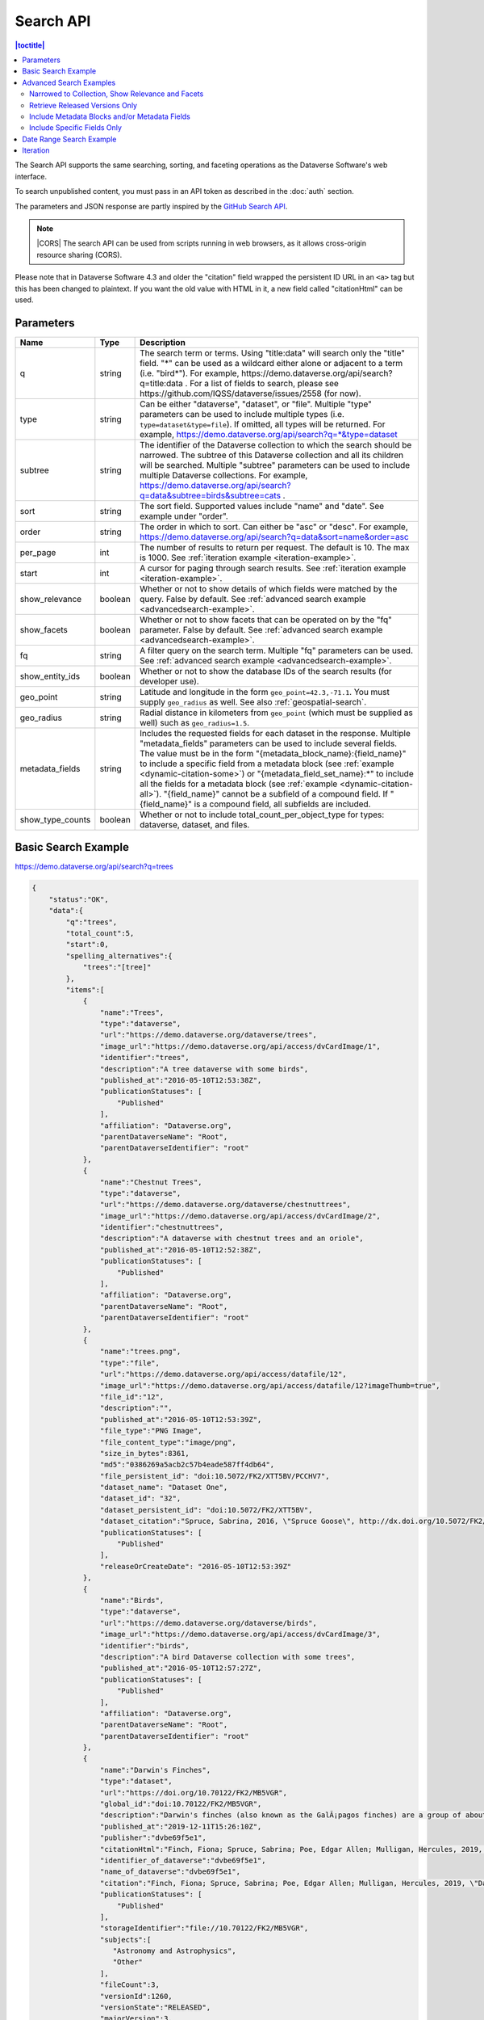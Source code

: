 Search API
==========

.. contents:: |toctitle|
    :local:

The Search API supports the same searching, sorting, and faceting operations as the Dataverse Software's web interface.

To search unpublished content, you must pass in an API token as described in the :doc:`auth` section.

The parameters and JSON response are partly inspired by the `GitHub Search API <https://developer.github.com/v3/search/>`_.

.. note:: |CORS| The search API can be used from scripts running in web browsers, as it allows cross-origin resource sharing (CORS).

.. _CORS: https://www.w3.org/TR/cors/


Please note that in Dataverse Software 4.3 and older the "citation" field wrapped the persistent ID URL in an ``<a>`` tag but this has been changed to plaintext. If you want the old value with HTML in it, a new field called "citationHtml" can be used.


Parameters
----------

================ =======  ===========
Name             Type     Description
================ =======  ===========
q                string   The search term or terms. Using "title:data" will search only the "title" field. "*" can be used as a wildcard either alone or adjacent to a term (i.e. "bird*"). For example, https://demo.dataverse.org/api/search?q=title:data . For a list of fields to search, please see https://github.com/IQSS/dataverse/issues/2558 (for now).
type             string   Can be either "dataverse", "dataset", or "file". Multiple "type" parameters can be used to include multiple types (i.e. ``type=dataset&type=file``). If omitted, all types will be returned.  For example, https://demo.dataverse.org/api/search?q=*&type=dataset
subtree          string   The identifier of the Dataverse collection to which the search should be narrowed. The subtree of this Dataverse collection and all its children will be searched.  Multiple "subtree" parameters can be used to include multiple Dataverse collections. For example, https://demo.dataverse.org/api/search?q=data&subtree=birds&subtree=cats .
sort             string   The sort field. Supported values include "name" and "date". See example under "order".
order            string   The order in which to sort. Can either be "asc" or "desc".  For example, https://demo.dataverse.org/api/search?q=data&sort=name&order=asc
per_page         int      The number of results to return per request. The default is 10. The max is 1000. See :ref:`iteration example <iteration-example>`.
start            int      A cursor for paging through search results. See :ref:`iteration example <iteration-example>`.
show_relevance   boolean  Whether or not to show details of which fields were matched by the query. False by default. See :ref:`advanced search example <advancedsearch-example>`.
show_facets      boolean  Whether or not to show facets that can be operated on by the "fq" parameter. False by default. See :ref:`advanced search example <advancedsearch-example>`.
fq               string   A filter query on the search term. Multiple "fq" parameters can be used. See :ref:`advanced search example <advancedsearch-example>`.
show_entity_ids  boolean  Whether or not to show the database IDs of the search results (for developer use).
geo_point        string	  Latitude and longitude in the form ``geo_point=42.3,-71.1``. You must supply ``geo_radius`` as well. See also :ref:`geospatial-search`.
geo_radius       string	  Radial distance in kilometers from ``geo_point`` (which must be supplied as well) such as ``geo_radius=1.5``.
metadata_fields  string	  Includes the requested fields for each dataset in the response. Multiple "metadata_fields" parameters can be used to include several fields. The value must be in the form "{metadata_block_name}:{field_name}" to include a specific field from a metadata block (see :ref:`example <dynamic-citation-some>`) or "{metadata_field_set_name}:\*" to include all the fields for a metadata block (see :ref:`example <dynamic-citation-all>`). "{field_name}" cannot be a subfield of a compound field. If "{field_name}" is a compound field, all subfields are included.
show_type_counts boolean  Whether or not to include total_count_per_object_type for types: dataverse, dataset, and files.
================ =======  ===========

Basic Search Example
--------------------

https://demo.dataverse.org/api/search?q=trees

.. code-block:: json

    {
        "status":"OK",
        "data":{
            "q":"trees",
            "total_count":5,
            "start":0,
            "spelling_alternatives":{
                "trees":"[tree]"
            },
            "items":[
                {
                    "name":"Trees",
                    "type":"dataverse",
                    "url":"https://demo.dataverse.org/dataverse/trees",
                    "image_url":"https://demo.dataverse.org/api/access/dvCardImage/1",
                    "identifier":"trees",
                    "description":"A tree dataverse with some birds",
                    "published_at":"2016-05-10T12:53:38Z",
                    "publicationStatuses": [
                        "Published"
                    ],
                    "affiliation": "Dataverse.org",
                    "parentDataverseName": "Root",
                    "parentDataverseIdentifier": "root"
                },
                {
                    "name":"Chestnut Trees",
                    "type":"dataverse",
                    "url":"https://demo.dataverse.org/dataverse/chestnuttrees",
                    "image_url":"https://demo.dataverse.org/api/access/dvCardImage/2",
                    "identifier":"chestnuttrees",
                    "description":"A dataverse with chestnut trees and an oriole",
                    "published_at":"2016-05-10T12:52:38Z",
                    "publicationStatuses": [
                        "Published"
                    ],
                    "affiliation": "Dataverse.org",
                    "parentDataverseName": "Root",
                    "parentDataverseIdentifier": "root"
                },
                {
                    "name":"trees.png",
                    "type":"file",
                    "url":"https://demo.dataverse.org/api/access/datafile/12",
                    "image_url":"https://demo.dataverse.org/api/access/datafile/12?imageThumb=true",
                    "file_id":"12",
                    "description":"",
                    "published_at":"2016-05-10T12:53:39Z",
                    "file_type":"PNG Image",
                    "file_content_type":"image/png",
                    "size_in_bytes":8361,
                    "md5":"0386269a5acb2c57b4eade587ff4db64",
                    "file_persistent_id": "doi:10.5072/FK2/XTT5BV/PCCHV7",
                    "dataset_name": "Dataset One",
                    "dataset_id": "32",
                    "dataset_persistent_id": "doi:10.5072/FK2/XTT5BV",
                    "dataset_citation":"Spruce, Sabrina, 2016, \"Spruce Goose\", http://dx.doi.org/10.5072/FK2/XTT5BV, Root Dataverse, V1",
                    "publicationStatuses": [
                        "Published"
                    ],
                    "releaseOrCreateDate": "2016-05-10T12:53:39Z"
                },
                {
                    "name":"Birds",
                    "type":"dataverse",
                    "url":"https://demo.dataverse.org/dataverse/birds",
                    "image_url":"https://demo.dataverse.org/api/access/dvCardImage/3",
                    "identifier":"birds",
                    "description":"A bird Dataverse collection with some trees",
                    "published_at":"2016-05-10T12:57:27Z",
                    "publicationStatuses": [
                        "Published"
                    ],
                    "affiliation": "Dataverse.org",
                    "parentDataverseName": "Root",
                    "parentDataverseIdentifier": "root"
                },
                {  
                    "name":"Darwin's Finches",
                    "type":"dataset",
                    "url":"https://doi.org/10.70122/FK2/MB5VGR",
                    "global_id":"doi:10.70122/FK2/MB5VGR",
                    "description":"Darwin's finches (also known as the GalÃ¡pagos finches) are a group of about fifteen species of passerine birds.",
                    "published_at":"2019-12-11T15:26:10Z",
                    "publisher":"dvbe69f5e1",
                    "citationHtml":"Finch, Fiona; Spruce, Sabrina; Poe, Edgar Allen; Mulligan, Hercules, 2019, \"Darwin's Finches\", <a href=\"https://doi.org/10.70122/FK2/MB5VGR\" target=\"_blank\">https://doi.org/10.70122/FK2/MB5VGR</a>, Root, V3",
                    "identifier_of_dataverse":"dvbe69f5e1",
                    "name_of_dataverse":"dvbe69f5e1",
                    "citation":"Finch, Fiona; Spruce, Sabrina; Poe, Edgar Allen; Mulligan, Hercules, 2019, \"Darwin's Finches\", https://doi.org/10.70122/FK2/MB5VGR, Root, V3",
                    "publicationStatuses": [
                        "Published"
                    ],
                    "storageIdentifier":"file://10.70122/FK2/MB5VGR",
                    "subjects":[  
                       "Astronomy and Astrophysics",
                       "Other"
                    ],
                    "fileCount":3,
                    "versionId":1260,
                    "versionState":"RELEASED",
                    "majorVersion":3,
                    "minorVersion":0,
                    "createdAt":"2019-09-20T18:08:29Z",
                    "updatedAt":"2019-12-11T15:26:10Z",
                    "contacts":[  
                       {  
                          "name":"Finch, Fiona",
                          "affiliation":""
                       }
                    ],
                    "producers":[  
                       "Allen, Irwin",
                       "Spielberg, Stephen"
                    ],
                    "authors":[  
                       "Finch, Fiona",
                       "Spruce, Sabrina",
                       "Poe, Edgar Allen",
                       "Mulligan, Hercules"
                    ]
                 }
            ],
            "count_in_response":5
        }
    }

.. _advancedsearch-example:

Advanced Search Examples
------------------------

Narrowed to Collection, Show Relevance and Facets
~~~~~~~~~~~~~~~~~~~~~~~~~~~~~~~~~~~~~~~~~~~~~~~~~

https://demo.dataverse.org/api/search?q=finch&show_relevance=true&show_facets=true&fq=publicationDate:2016&subtree=birds

In this example, ``show_relevance=true`` matches per field are shown. Available facets are shown with ``show_facets=true`` and of the facets is being used with ``fq=publicationDate:2016``. The search is being narrowed to the Dataverse collection with the identifier "birds" with the parameter ``subtree=birds``.

.. code-block:: json

    {
        "status":"OK",
        "data":{
            "q":"finch",
            "total_count":2,
            "start":0,
            "spelling_alternatives":{
            },
            "items":[
                {
                    "name":"Finches",
                    "type":"dataverse",
                    "url":"https://demo.dataverse.org/dataverse/finches",
                    "image_url":"https://demo.dataverse.org/api/access/dvCardImage/2",
                    "identifier":"finches",
                    "description":"A Dataverse collection with finches",
                    "published_at":"2016-05-10T12:57:38Z",
                    "matches":[
                        {
                            "description":{
                                "snippets":[
                                    "A Dataverse collection with <span class=\"search-term-match\">finches</span>"
                                ]
                            }
                        },
                        {
                            "name":{
                                "snippets":[
                                    "<span class=\"search-term-match\">Finches</span>"
                                ]
                            }
                        }
                    ],
                    "score": 3.8500118255615234
                },
                {
                    "name":"Darwin's Finches",
                    "type":"dataset",
                    "url":"http://dx.doi.org/10.5072/FK2/G2VPE7",
                    "image_url":"https://demo.dataverse.org/api/access/dsCardImage/2",
                    "global_id":"doi:10.5072/FK2/G2VPE7",
                    "description": "Darwin's finches (also known as the Galápagos finches) are a group of about fifteen species of passerine birds.",
                    "published_at":"2016-05-10T12:57:45Z",
                    "citationHtml":"Finch, Fiona, 2016, \"Darwin's Finches\", <a href=\"http://dx.doi.org/10.5072/FK2/G2VPE7\" target=\"_blank\">http://dx.doi.org/10.5072/FK2/G2VPE7</a>, Root Dataverse, V1",
                    "citation":"Finch, Fiona, 2016, \"Darwin's Finches\", http://dx.doi.org/10.5072/FK2/G2VPE7, Root Dataverse, V1",
                    "publicationStatuses": [
                        "Published"
                    ],
                    "matches":[
                        {
                            "authorName":{
                                "snippets":[
                                    "<span class=\"search-term-match\">Finch</span>, Fiona"
                                ]
                            }
                        },
                        {
                            "dsDescriptionValue":{
                                "snippets":[
                                    "Darwin's <span class=\"search-term-match\">finches</span> (also known as the Galápagos <span class=\"search-term-match\">finches</span>) are a group of about fifteen species"
                                ]
                            }
                        },
                        {
                            "title":{
                                "snippets":[
                                    "Darwin's <span class=\"search-term-match\">Finches</span>"
                                ]
                            }
                        }
                    ],
                    "score": 1.5033848285675049,
                    "authors":[
                        "Finch, Fiona"
                    ]
                }
            ],
            "facets":[
                {
                    "subject_ss":{
                        "friendly":"Subject",
                        "labels":[
                            {
                                "Medicine, Health and Life Sciences":2
                            }
                        ]
                    },
                    "authorName_ss": {
                        "friendly":"Author Name",
                        "labels": [
                            {
                                "Finch, Fiona":1
                            }
                        ]
                    },
                    "publicationDate":{
                        "friendly":"Publication Date",
                        "labels":[
                            {
                                "2016":2
                            }
                        ]
                    }
                }
            ],
            "count_in_response":2
        }
    }

Retrieve Released Versions Only
~~~~~~~~~~~~~~~~~~~~~~~~~~~~~~~

https://demo.dataverse.org/api/search?q=finch&fq=publicationStatus:Published&type=dataset

The above example ``fq=publicationStatus:Published`` retrieves only "RELEASED" versions of datasets. The same could be done to retrieve "DRAFT" versions, ``fq=publicationStatus:Draft``

.. code-block:: json

    {
        "status": "OK",
        "data": {
            "q": "finch",
            "total_count": 2,
            "start": 0,
            "spelling_alternatives": {},
            "items": [
                {
                    "name": "Darwin's Finches",
                    "type": "dataset",
                    "url": "https://doi.org/10.70122/FK2/GUAS41",
                    "global_id": "doi:10.70122/FK2/GUAS41",
                    "description": "Darwin's finches (also known as the Galápagos finches) are a group of about fifteen species of passerine birds.",
                    "published_at": "2019-12-24T08:05:02Z",
                    "publisher": "mdmizanur rahman Dataverse collection",
                    "citationHtml": "Finch, Fiona, 2019, \"Darwin's Finches\", <a href=\"https://doi.org/10.70122/FK2/GUAS41\" target=\"_blank\">https://doi.org/10.70122/FK2/GUAS41</a>, Demo Dataverse, V1",
                    "identifier_of_dataverse": "rahman",
                    "name_of_dataverse": "mdmizanur rahman Dataverse collection",
                    "citation": "Finch, Fiona, 2019, \"Darwin's Finches\", https://doi.org/10.70122/FK2/GUAS41, Demo Dataverse, V1",
                    "publicationStatuses": [
                        "Published"
                    ],
                    "storageIdentifier": "file://10.70122/FK2/GUAS41",
                    "subjects": [
                        "Medicine, Health and Life Sciences"
                    ],
                    "fileCount":6,
                    "versionId": 53001,
                    "versionState": "RELEASED",
                    "majorVersion": 1,
                    "minorVersion": 0,
                    "createdAt": "2019-12-05T09:18:30Z",
                    "updatedAt": "2019-12-24T08:38:00Z",
                    "contacts": [
                        {
                            "name": "Finch, Fiona",
                            "affiliation": ""
                        }
                    ],
                    "authors": [
                        "Finch, Fiona"
                    ]
                },
                {
                    "name": "Darwin's Finches",
                    "type": "dataset",
                    "url": "https://doi.org/10.70122/FK2/7ZXYRH",
                    "global_id": "doi:10.70122/FK2/7ZXYRH",
                    "description": "Darwin's finches (also known as the Galápagos finches) are a group of about fifteen species of passerine birds.",
                    "published_at": "2020-01-22T21:47:34Z",
                    "publisher": "Demo Dataverse",
                    "citationHtml": "Finch, Fiona, 2020, \"Darwin's Finches\", <a href=\"https://doi.org/10.70122/FK2/7ZXYRH\" target=\"_blank\">https://doi.org/10.70122/FK2/7ZXYRH</a>, Demo Dataverse, V1",
                    "identifier_of_dataverse": "demo",
                    "name_of_dataverse": "Demo Dataverse",
                    "citation": "Finch, Fiona, 2020, \"Darwin's Finches\", https://doi.org/10.70122/FK2/7ZXYRH, Demo Dataverse, V1",
                    "publicationStatuses": [
                        "Published"
                    ],
                    "storageIdentifier": "file://10.70122/FK2/7ZXYRH",
                    "subjects": [
                        "Medicine, Health and Life Sciences"
                    ],
                    "fileCount":9,
                    "versionId": 53444,
                    "versionState": "RELEASED",
                    "majorVersion": 1,
                    "minorVersion": 0,
                    "createdAt": "2020-01-22T21:23:43Z",
                    "updatedAt": "2020-01-22T21:47:34Z",
                    "contacts": [
                        {
                            "name": "Finch, Fiona",
                            "affiliation": ""
                        }
                    ],
                    "authors": [
                        "Finch, Fiona"
                    ]
                }
            ],
            "count_in_response": 2
        }
    }
    
.. _dynamic-citation-all:

Include Metadata Blocks and/or Metadata Fields
~~~~~~~~~~~~~~~~~~~~~~~~~~~~~~~~~~~~~~~~~~~~~~

https://demo.dataverse.org/api/search?q=\*&type=dataset&metadata_fields=citation:\*

The above example ``metadata_fields=citation:*`` returns under "metadataBlocks" all fields from the "citation" metadata block.

..  code-block:: json

    {
        "status": "OK",
        "data": {
            "q": "*",
            "total_count": 4,
            "start": 0,
            "spelling_alternatives": {},
            "items": [
                {
                    "name": "JDD avec GeoJson 2021-07-13T10:23:46.409Z",
                    "type": "dataset",
                    "url": "https://doi.org/10.5072/FK2/GIWCKB",
                    "global_id": "doi:10.5072/FK2/GIWCKB",
                    "description": "Démo sprint 5. Cette couche représente l'emprise des cimetières sur le territoire des Métropole. Ces périmètres d'emprise des cimetières sont issus du recensement des informations des PLU/POS de chaque commune de la métropole, des données du cadastre DGFiP et d'un inventaire terrain du Service Planification et Études Urbaines de Métropole",
                    "publisher": "Sample Data",
                    "citationHtml": "Rennes M&eacute;tropole, 2021, \"JDD avec GeoJson 2021-07-13T10:23:46.409Z\", <a href=\"https://doi.org/10.5072/FK2/GIWCKB\" target=\"_blank\">https://doi.org/10.5072/FK2/GIWCKB</a>, Root, DRAFT VERSION",
                    "identifier_of_dataverse": "Sample_data",
                    "name_of_dataverse": "Sample Data",
                    "citation": "Métropole, 2021, \"JDD avec GeoJson 2021-07-13T10:23:46.409Z\", https://doi.org/10.5072/FK2/GIWCKB, Root, DRAFT VERSION",
                    "publicationStatuses": [
                        "Unpublished",
                        "Draft"
                    ],
                    "storageIdentifier": "file://10.5072/FK2/GIWCKB",
                    "subjects": [
                        "Other"
                    ],
                    "fileCount": 0,
                    "versionId": 9976,
                    "versionState": "DRAFT",
                    "createdAt": "2021-07-13T10:28:45Z",
                    "updatedAt": "2021-07-13T10:28:45Z",
                    "contacts": [
                        {
                            "name": "string",
                            "affiliation": "string"
                        }
                    ],
                    "metadataBlocks": {
                        "citation": {
                            "displayName": "Citation Metadata",
                            "fields": [
                                {
                                    "typeName": "dsDescription",
                                    "multiple": true,
                                    "typeClass": "compound",
                                    "value": [
                                        {
                                            "dsDescriptionValue": {
                                                "typeName": "dsDescriptionValue",
                                                "multiple": false,
                                                "typeClass": "primitive",
                                                "value": "Démo sprint 5. Cette couche représente l'emprise des cimetières sur le territoire des Métropole. Ces périmètres d'emprise des cimetières sont issus du recensement des informations des PLU/POS de chaque commune de la métropole, des données du cadastre DGFiP et d'un inventaire terrain du Service Planification et Études Urbaines de Métropole"
                                            },
                                            "dsDescriptionDate": {
                                                "typeName": "dsDescriptionDate",
                                                "multiple": false,
                                                "typeClass": "primitive",
                                                "value": "2021-07-13"
                                            }
                                        }
                                    ]
                                },
                                {
                                    "typeName": "author",
                                    "multiple": true,
                                    "typeClass": "compound",
                                    "value": [
                                        {
                                            "authorName": {
                                                "typeName": "authorName",
                                                "multiple": false,
                                                "typeClass": "primitive",
                                                "value": "Métropole"
                                            },
                                            "authorAffiliation": {
                                                "typeName": "authorAffiliation",
                                                "multiple": false,
                                                "typeClass": "primitive",
                                                "value": "string"
                                            }
                                        }
                                    ]
                                },
                                {
                                    "typeName": "datasetContact",
                                    "multiple": true,
                                    "typeClass": "compound",
                                    "value": [
                                        {
                                            "datasetContactName": {
                                                "typeName": "datasetContactName",
                                                "multiple": false,
                                                "typeClass": "primitive",
                                                "value": "string"
                                            },
                                            "datasetContactAffiliation": {
                                                "typeName": "datasetContactAffiliation",
                                                "multiple": false,
                                                "typeClass": "primitive",
                                                "value": "string"
                                            },
                                            "datasetContactEmail": {
                                                "typeName": "datasetContactEmail",
                                                "multiple": false,
                                                "typeClass": "primitive",
                                                "value": "contact@Sample.fr"
                                            }
                                        }
                                    ]
                                },
                                {
                                    "typeName": "subject",
                                    "multiple": true,
                                    "typeClass": "controlledVocabulary",
                                    "value": [
                                        "Other"
                                    ]
                                },
                                {
                                    "typeName": "title",
                                    "multiple": false,
                                    "typeClass": "primitive",
                                    "value": "JDD avec GeoJson 2021-07-13T10:23:46.409Z"
                                }
                            ]
                        }
                    },
                    "authors": [
                        "Métropole"
                    ]
                },
                {
                    "name": "Raja Ampat Islands",
                    "type": "dataset",
                    "url": "https://doi.org/10.5072/FK2/ITNXGR",
                    "global_id": "doi:10.5072/FK2/ITNXGR",
                    "description": "Raja Ampat is located off the northwest tip of Bird's Head Peninsula on the island of New Guinea, in Indonesia's West Papua province, Raja Ampat, or the Four Kings, is an archipelago comprising over 1,500 small islands, cays, and shoals surrounding the four main islands of Misool, Salawati, Batanta, and Waigeo, and the smaller island of Kofiau. The Raja Ampat archipelago straddles the Equator and forms part of Coral Triangle which contains the richest marine biodiversity on earth. Administratively, the archipelago is part of the province of West Papua (formerly known as Irian Jaya). Most of the islands constitute the Raja Ampat Regency, which was separated out from Sorong Regency in 2004. The regency encompasses around 70,000 square kilometres (27,000 sq mi) of land and sea, and has a population of about 50,000 (as of 2017). (Wikipedia: https://en.wikipedia.org/wiki/Raja_Ampat_Islands)",
                    "published_at": "2020-07-30T09:23:34Z",
                    "publisher": "Root",
                    "citationHtml": "Admin, Dataverse, 2020, \"Raja Ampat Islands\", <a href=\"https://doi.org/10.5072/FK2/ITNXGR\" target=\"_blank\">https://doi.org/10.5072/FK2/ITNXGR</a>, Root, V1",
                    "identifier_of_dataverse": "root",
                    "name_of_dataverse": "Root",
                    "citation": "Admin, Dataverse, 2020, \"Raja Ampat Islands\", https://doi.org/10.5072/FK2/ITNXGR, Root, V1",
                    "authors": [
                        "Admin, Dataverse"
                    ]
                },
                {
                    "name": "Sample Test",
                    "type": "dataverse",
                    "url": "https://68b2d8bb37c6/dataverse/Sample_test",
                    "identifier": "Sample_test",
                    "description": "Dataverse utilisé pour les tests unitaires de Sample",
                    "published_at": "2021-03-16T08:11:54Z"
                },
                {
                    "name": "Sample Media Test",
                    "type": "dataverse",
                    "url": "https://68b2d8bb37c6/dataverse/Sample_media_test",
                    "identifier": "Sample_media_test",
                    "description": "Dataverse de test contenant les médias de Sample, comme les images des fournisseurs et des producteurs",
                    "published_at": "2021-04-08T15:04:14Z"
                }
            ],
            "count_in_response": 4
        }
    }

.. _dynamic-citation-some:

Include Specific Fields Only
~~~~~~~~~~~~~~~~~~~~~~~~~~~~

https://demo.dataverse.org/api/search?q=*&type=dataset&metadata_fields=citation:dsDescription&metadata_fields=citation:author

The above example ``metadata_fields=citation:dsDescription&metadata_fields=citation:author`` returns under "metadataBlocks" only the compound fields "dsDescription" and "author" metadata fields from the "citation" metadata block.

.. code-block:: json

    {
        "status": "OK",
        "data": {
            "q": "*",
            "total_count": 4,
            "start": 0,
            "spelling_alternatives": {},
            "items": [
                {
                    "name": "JDD avec GeoJson 2021-07-13T10:23:46.409Z",
                    "type": "dataset",
                    "url": "https://doi.org/10.5072/FK2/GIWCKB",
                    "global_id": "doi:10.5072/FK2/GIWCKB",
                    "description": "Démo sprint 5. Cette couche représente l'emprise des cimetières sur le territoire des Métropole. Ces périmètres d'emprise des cimetières sont issus du recensement des informations des PLU/POS de chaque commune de la métropole, des données du cadastre DGFiP et d'un inventaire terrain du Service Planification et Études Urbaines de Métropole",
                    "publisher": "Sample Data",
                    "citationHtml": "Rennes M&eacute;tropole, 2021, \"JDD avec GeoJson 2021-07-13T10:23:46.409Z\", <a href=\"https://doi.org/10.5072/FK2/GIWCKB\" target=\"_blank\">https://doi.org/10.5072/FK2/GIWCKB</a>, Root, DRAFT VERSION",
                    "identifier_of_dataverse": "Sample_data",
                    "name_of_dataverse": "Sample Data",
                    "citation": "Métropole, 2021, \"JDD avec GeoJson 2021-07-13T10:23:46.409Z\", https://doi.org/10.5072/FK2/GIWCKB, Root, DRAFT VERSION",
                    "storageIdentifier": "file://10.5072/FK2/GIWCKB",
                    "subjects": [
                        "Other"
                    ],
                    "fileCount": 0,
                    "versionId": 9976,
                    "versionState": "DRAFT",
                    "createdAt": "2021-07-13T10:28:45Z",
                    "updatedAt": "2021-07-13T10:28:45Z",
                    "contacts": [
                        {
                            "name": "string",
                            "affiliation": "string"
                        }
                    ],
                    "metadataBlocks": {
                        "citation": {
                            "displayName": "Citation Metadata",
                            "fields": [
                                {
                                    "typeName": "dsDescription",
                                    "multiple": true,
                                    "typeClass": "compound",
                                    "value": [
                                        {
                                            "dsDescriptionValue": {
                                                "typeName": "dsDescriptionValue",
                                                "multiple": false,
                                                "typeClass": "primitive",
                                                "value": "Démo sprint 5. Cette couche représente l'emprise des cimetières sur le territoire des Métropole. Ces périmètres d'emprise des cimetières sont issus du recensement des informations des PLU/POS de chaque commune de la métropole, des données du cadastre DGFiP et d'un inventaire terrain du Service Planification et Études Urbaines de Métropole"
                                            },
                                            "dsDescriptionDate": {
                                                "typeName": "dsDescriptionDate",
                                                "multiple": false,
                                                "typeClass": "primitive",
                                                "value": "2021-07-13"
                                            }
                                        }
                                    ]
                                },
                                {
                                    "typeName": "author",
                                    "multiple": true,
                                    "typeClass": "compound",
                                    "value": [
                                        {
                                            "authorName": {
                                                "typeName": "authorName",
                                                "multiple": false,
                                                "typeClass": "primitive",
                                                "value": "Métropole"
                                            },
                                            "authorAffiliation": {
                                                "typeName": "authorAffiliation",
                                                "multiple": false,
                                                "typeClass": "primitive",
                                                "value": "string"
                                            }
                                        }
                                    ]
                                }
                            ]
                        }
                    },
                    "authors": [
                        "Métropole"
                    ]
                },
                {
                    "name": "Raja Ampat Islands",
                    "type": "dataset",
                    "url": "https://doi.org/10.5072/FK2/ITNXGR",
                    "global_id": "doi:10.5072/FK2/ITNXGR",
                    "description": "Raja Ampat is located off the northwest tip of Bird's Head Peninsula on the island of New Guinea, in Indonesia's West Papua province, Raja Ampat, or the Four Kings, is an archipelago comprising over 1,500 small islands, cays, and shoals surrounding the four main islands of Misool, Salawati, Batanta, and Waigeo, and the smaller island of Kofiau. The Raja Ampat archipelago straddles the Equator and forms part of Coral Triangle which contains the richest marine biodiversity on earth. Administratively, the archipelago is part of the province of West Papua (formerly known as Irian Jaya). Most of the islands constitute the Raja Ampat Regency, which was separated out from Sorong Regency in 2004. The regency encompasses around 70,000 square kilometres (27,000 sq mi) of land and sea, and has a population of about 50,000 (as of 2017). (Wikipedia: https://en.wikipedia.org/wiki/Raja_Ampat_Islands)",
                    "published_at": "2020-07-30T09:23:34Z",
                    "publisher": "Root",
                    "citationHtml": "Admin, Dataverse, 2020, \"Raja Ampat Islands\", <a href=\"https://doi.org/10.5072/FK2/ITNXGR\" target=\"_blank\">https://doi.org/10.5072/FK2/ITNXGR</a>, Root, V1",
                    "identifier_of_dataverse": "root",
                    "name_of_dataverse": "Root",
                    "citation": "Admin, Dataverse, 2020, \"Raja Ampat Islands\", https://doi.org/10.5072/FK2/ITNXGR, Root, V1",
                    "authors": [
                        "Admin, Dataverse"
                    ]
                },
                {
                    "name": "Sample Media Test",
                    "type": "dataverse",
                    "url": "https://68b2d8bb37c6/dataverse/Sample_media_test",
                    "identifier": "Sample_media_test",
                    "description": "Dataverse de test contenant les médias de Sample, comme les images des fournisseurs et des producteurs",
                    "published_at": "2021-04-08T15:04:14Z"
                },
                {
                    "name": "Sample Test",
                    "type": "dataverse",
                    "url": "https://68b2d8bb37c6/dataverse/Sample_test",
                    "identifier": "Sample_test",
                    "description": "Dataverse utilisé pour les tests unitaires de Sample",
                    "published_at": "2021-03-16T08:11:54Z"
                }
            ],
            "count_in_response": 4,
            "total_count_per_object_type": {
                "datasets": 2,
                "dataverses": 2
            }
        }
    }

.. _search-date-range:

Date Range Search Example
-------------------------

Below is an example of searching across a date range of Dataverse collections, datasets, and files that were published in 2018.

`https://demo.dataverse.org/api/search?q=*&per_page=1000&sort=date&order=asc&q=*&fq=dateSort:[2018-01-01T00\:00\:00Z+TO+2019-01-01T00\:00\:00Z] <https://demo.dataverse.org/api/search?q=*&per_page=1000&sort=date&order=asc&q=*&fq=dateSort:[2018-01-01T00\:00\:00Z+TO+2019-01-01T00\:00\:00Z]>`_

.. _iteration-example:

Iteration
---------

Be default, up to 10 results are returned with every request (though this can be increased with the ``per_page`` parameter). To iterate through many results, increase the ``start`` parameter on each iteration until you reach the ``total_count`` in the response. An example in Python is below.

.. code-block:: python

    #!/usr/bin/env python
    import urllib2
    import json
    base = 'https://demo.dataverse.org'
    rows = 10
    start = 0
    page = 1
    condition = True # emulate do-while
    while (condition):
        url = base + '/api/search?q=*' + "&start=" + str(start)
        data = json.load(urllib2.urlopen(url))
        total = data['data']['total_count']
        print "=== Page", page, "==="
        print "start:", start, " total:", total
        for i in data['data']['items']:
            print "- ", i['name'], "(" + i['type'] + ")"
        start = start + rows
        page += 1
        condition = start < total


Output from iteration example

.. code-block:: none

    === Page 1 ===
    start: 0  total: 12
    -  Spruce Goose (dataset)
    -  trees.png (file)
    -  Spruce (dataverse)
    -  Trees (dataverse)
    -  Darwin's Finches (dataset)
    -  Finches (dataverse)
    -  Birds (dataverse)
    -  Rings of Conifers (dataset)
    -  Chestnut Trees (dataverse)
    -  Sparrows (dataverse)
    === Page 2 ===
    start: 10  total: 12
    -  Chestnut Sparrows (dataverse)
    -  Wrens (dataverse)

.. |CORS| raw:: html

      <span class="label label-success pull-right">
        CORS
      </span>
